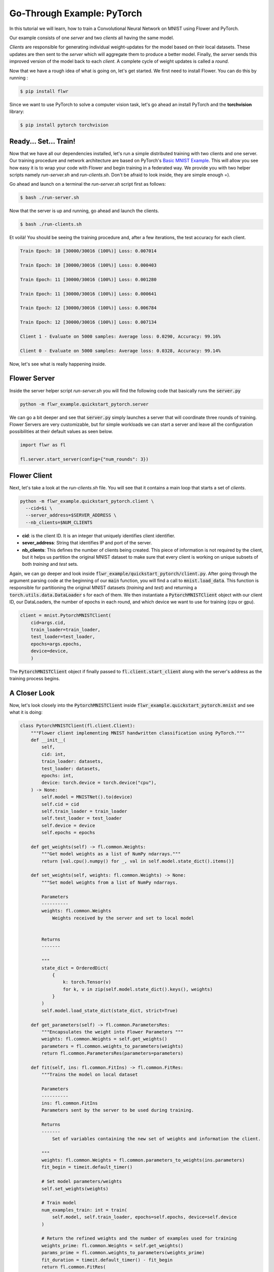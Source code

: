 .. _link-target:

Go-Through Example: PyTorch
===========================

In this tutorial we will learn, how to train a Convolutional Neural Network on MNIST using Flower and PyTorch. 

Our example consists of one *server* and two *clients* all having the same model. 

*Clients* are responsible for generating individual weight-updates for the model based on their local datasets. 
These updates are then sent to the *server* which will aggregate them to produce a better model. Finally, the *server* sends this improved version of the model back to each *client*.
A complete cycle of weight updates is called a *round*.

Now that we have a rough idea of what is going on, let's get started. We first need to install Flower. You can do this by running :

.. code-block:: shell

  $ pip install flwr

Since we want to use PyTorch to solve a computer vision task, let's go ahead an install PyTorch and the **torchvision** library: 

.. code-block:: shell

  $ pip install pytorch torchvision


Ready... Set... Train!
----------------------

Now that we have all our dependencies installed, let's run a simple distributed training with two clients and one server. Our training procedure and network architecture are based on PyTorch's `Basic MNIST Example <https://github.com/pytorch/examples/tree/master/mnist>`_. This will allow you see how easy it is to wrap your code with Flower and begin training in a federated way.
We provide you with two helper scripts namely *run-server.sh* and *run-clients.sh*. Don't be afraid to look inside, they are simple enough =).

Go ahead and launch on a terminal the *run-server.sh* script first as follows:

.. code-block:: shell

  $ bash ./run-server.sh 


Now that the server is up and running, go ahead and launch the clients.  

.. code-block:: shell

  $ bash ./run-clients.sh 


Et voilà! You should be seeing the training procedure and, after a few iterations, the test accuracy for each client.

.. code-block:: shell

    Train Epoch: 10 [30000/30016 (100%)] Loss: 0.007014				
    
    Train Epoch: 10 [30000/30016 (100%)] Loss: 0.000403				
    
    Train Epoch: 11 [30000/30016 (100%)] Loss: 0.001280				
    
    Train Epoch: 11 [30000/30016 (100%)] Loss: 0.000641				
    
    Train Epoch: 12 [30000/30016 (100%)] Loss: 0.006784				
    
    Train Epoch: 12 [30000/30016 (100%)] Loss: 0.007134				
    
    Client 1 - Evaluate on 5000 samples: Average loss: 0.0290, Accuracy: 99.16%	
    
    Client 0 - Evaluate on 5000 samples: Average loss: 0.0328, Accuracy: 99.14%


Now, let's see what is really happening inside. 

Flower Server
-------------

Inside the server helper script *run-server.sh* you will find the following code that basically runs the :code:`server.py`

.. code-block:: bash 

    python -m flwr_example.quickstart_pytorch.server


We can go a bit deeper and see that :code:`server.py` simply launches a server that will coordinate three rounds of training.
Flower Servers are very customizable, but for simple workloads we can start a server and leave all the configuration possibilities at their default values as seen below.

.. code-block:: python

    import flwr as fl

    fl.server.start_server(config={"num_rounds": 3})


Flower Client
-------------

Next, let's take a look at the *run-clients.sh* file. You will see that it contains a main loop that starts a set of *clients*.

.. code-block:: bash 

    python -m flwr_example.quickstart_pytorch.client \
      --cid=$i \
      --server_address=$SERVER_ADDRESS \
      --nb_clients=$NUM_CLIENTS 

* **cid**: is the client ID. It is an integer that uniquely identifies client identifier.
* **sever_address**: String that identifies IP and port of the server. 
* **nb_clients**: This defines the number of clients being created. This piece of information is not required by the client, but it helps us partition the original MNIST dataset to make sure that every client is working on unique subsets of both *training* and *test* sets.

Again, we can go deeper and look inside :code:`flwr_example/quickstart_pytorch/client.py`. 
After going through the argument parsing code at the beginning of our :code:`main` function, you will find a call to :code:`mnist.load_data`. This function is responsible for partitioning the original MNIST datasets (*training* and *test*) and returning a :code:`torch.utils.data.DataLoader` s for each of them.
We then instantiate a :code:`PytorchMNISTClient` object with our client ID, our DataLoaders, the number of epochs in each round, and which device we want to use for training (cpu or gpu).


.. code-block:: python

    client = mnist.PytorchMNISTClient(
        cid=args.cid,
        train_loader=train_loader,
        test_loader=test_loader,
        epochs=args.epochs,
        device=device,
        )

The :code:`PytorchMNISTClient` object if finally passed to :code:`fl.client.start_client` along with the server's address as the training process begins.


A Closer Look
-------------

Now, let's look closely into the :code:`PytorchMNISTClient` inside :code:`flwr_example.quickstart_pytorch.mnist` and see what it is doing:

.. code-block:: python

    class PytorchMNISTClient(fl.client.Client):
        """Flower client implementing MNIST handwritten classification using PyTorch."""
        def __init__(
            self,
            cid: int,
            train_loader: datasets,
            test_loader: datasets,
            epochs: int,
            device: torch.device = torch.device("cpu"),
        ) -> None:
            self.model = MNISTNet().to(device)
            self.cid = cid
            self.train_loader = train_loader
            self.test_loader = test_loader
            self.device = device
            self.epochs = epochs

        def get_weights(self) -> fl.common.Weights:
            """Get model weights as a list of NumPy ndarrays."""
            return [val.cpu().numpy() for _, val in self.model.state_dict().items()]

        def set_weights(self, weights: fl.common.Weights) -> None:
            """Set model weights from a list of NumPy ndarrays.

            Parameters
            ----------
            weights: fl.common.Weights 
                Weights received by the server and set to local model


            Returns
            -------

            """
            state_dict = OrderedDict(
                {
                    k: torch.Tensor(v)
                    for k, v in zip(self.model.state_dict().keys(), weights)
                }
            )
            self.model.load_state_dict(state_dict, strict=True)

        def get_parameters(self) -> fl.common.ParametersRes:
            """Encapsulates the weight into Flower Parameters """
            weights: fl.common.Weights = self.get_weights()
            parameters = fl.common.weights_to_parameters(weights)
            return fl.common.ParametersRes(parameters=parameters)

        def fit(self, ins: fl.common.FitIns) -> fl.common.FitRes:
            """Trains the model on local dataset

            Parameters
            ----------
            ins: fl.common.FitIns 
            Parameters sent by the server to be used during training. 

            Returns
            -------
                Set of variables containing the new set of weights and information the client.

            """
            weights: fl.common.Weights = fl.common.parameters_to_weights(ins.parameters)
            fit_begin = timeit.default_timer()

            # Set model parameters/weights
            self.set_weights(weights)

            # Train model
            num_examples_train: int = train(
                self.model, self.train_loader, epochs=self.epochs, device=self.device
            )

            # Return the refined weights and the number of examples used for training
            weights_prime: fl.common.Weights = self.get_weights()
            params_prime = fl.common.weights_to_parameters(weights_prime)
            fit_duration = timeit.default_timer() - fit_begin
            return fl.common.FitRes(
                parameters=params_prime,
                num_examples=num_examples_train,
                num_examples_ceil=num_examples_train,
                fit_duration=fit_duration,
            )

        def evaluate(self, ins: fl.common.EvaluateIns) -> fl.common.EvaluateRes:
            """

            Parameters
            ----------
            ins: fl.common.EvaluateIns 
            Parameters sent by the server to be used during testing. 
                

            Returns
            -------
                Information the clients testing results.


The first thing to notice is that :code:`PytorchMNISTClient` instantiates a CNN model inside its constructor

.. code-block:: python

    class PytorchMNISTClient(fl.client.Client):
    """Flower client implementing MNIST handwritten classification using PyTorch."""

    def __init__(
        self,
        cid: int,
        train_loader: datasets,
        test_loader: datasets,
        epochs: int,
        device: torch.device = torch.device("cpu"),
    ) -> None:
        self.model = MNISTNet().to(device)
    ...

The code for the CNN is available under :code:`quickstart_pytorch.mnist` and it is reproduced below. It is the same network found in `Basic MNIST Example <https://github.com/pytorch/examples/tree/master/mnist>`_.

.. code-block:: python

    class MNISTNet(nn.Module):
        """Simple CNN adapted from Pytorch's 'Basic MNIST Example'."""

        def __init__(self) -> None:
            super(MNISTNet, self).__init__()
            self.conv1 = nn.Conv2d(1, 32, 3, 1)
            self.conv2 = nn.Conv2d(32, 64, 3, 1)
            self.dropout1 = nn.Dropout2d(0.25)
            self.dropout2 = nn.Dropout2d(0.5)
            self.fc1 = nn.Linear(9216, 128)
            self.fc2 = nn.Linear(128, 10)

        def forward(self, x: Tensor) -> Tensor:
            """Compute forward pass.

            Parameters
            ----------
            x: Tensor 
                Mini-batch of shape (N,28,28) containing images from MNIST dataset.
                

            Returns
            -------
            output: Tensor
                The probability density of the output being from a specific class given the input.

            """
            x = self.conv1(x)
            x = F.relu(x)
            x = self.conv2(x)
            x = F.relu(x)
            x = F.max_pool2d(x, 2)
            x = self.dropout1(x)
            x = torch.flatten(x, 1)
            x = self.fc1(x)
            x = F.relu(x)
            x = self.dropout2(x)
            x = self.fc2(x)
            output = F.log_softmax(x, dim=1)
            return output


The second thing to notice is that :code:`PytorchMNISTClient` class inherits from the :code:`fl.client.Client` and hence it must implement the following methods:  

.. code-block:: python

    from abc import ABC, abstractmethod

    from flwr.common import EvaluateIns, EvaluateRes, FitIns, FitRes, ParametersRes


    class Client(ABC):
        """Abstract base class for Flower clients."""

        @abstractmethod
        def get_parameters(self) -> ParametersRes:
            """Return the current local model parameters."""

        @abstractmethod
        def fit(self, ins: FitIns) -> FitRes:
            """Refine the provided weights using the locally held dataset."""

        @abstractmethod
        def evaluate(self, ins: EvaluateIns) -> EvaluateRes:
            """Evaluate the provided weights using the locally held dataset."""


When comparing the abstract class to its derived class :code:`PytorchMNISTClient` you will notice that :code:`fit` calls a :code:`train` function and that :code:`evaluate` calls a :code:`test`: function. 

These functions can both be found inside the same :code:`quickstart_pytorch.mnist` module:

.. code-block:: python

    def train(
        model: torch.nn.ModuleList,
        train_loader: torch.utils.data.DataLoader,
        epochs: int,
        device: torch.device = torch.device("cpu"),
    ) -> int:
        """Train routine based on 'Basic MNIST Example'

        Parameters
        ----------
        model: torch.nn.ModuleList
            Neural network model used in this example.
            
        train_loader: torch.utils.data.DataLoader
            DataLoader used in traning.
            
        epochs: int 
            Number of epochs to run in each round. 
            
        device: torch.device 
            (Default value = torch.device("cpu"))
            Device where the network will be trained within a client.

        Returns
        -------
        num_examples_train: int
            Number of total samples used during traning.

        """
        model.train()
        optimizer = optim.Adadelta(model.parameters(), lr=1.0)
        scheduler = StepLR(optimizer, step_size=1, gamma=0.7)
        print(f"Training {epochs} epoch(s) w/ {len(train_loader)} mini-batches each")
        for epoch in range(epochs):  # loop over the dataset multiple time
            print()
            loss_epoch: float = 0.0
            num_examples_train: int = 0
            for batch_idx, (data, target) in enumerate(train_loader):
                # Grab mini-batch and transfer to device
                data, target = data.to(device), target.to(device)
                num_examples_train += len(data)

                # Zero gradients
                optimizer.zero_grad()

                output = model(data)
                loss = F.nll_loss(output, target)
                loss.backward()
                optimizer.step()

                loss_epoch += loss.item()
                if batch_idx % 10 == 8:
                    print(
                        "Train Epoch: {} [{}/{} ({:.0f}%)] Loss: {:.6f}\t\t\t\t".format(
                            epoch,
                            num_examples_train,
                            len(train_loader) * train_loader.batch_size,
                            100.0
                            * num_examples_train
                            / len(train_loader)
                            / train_loader.batch_size,
                            loss.item(),
                        ),
                        end="\r",
                        flush=True,
                    )
            scheduler.step()
        return num_examples_train


    def test(
        model: torch.nn.ModuleList,
        test_loader: torch.utils.data.DataLoader,
        device: torch.device = torch.device("cpu"),
    ) -> Tuple[int, float, float]:
        """Test routine 'Basic MNIST Example'

        Parameters
        ----------
        model: torch.nn.ModuleList :
            Neural network model used in this example.
            
        test_loader: torch.utils.data.DataLoader :
            DataLoader used in test.
            
        device: torch.device :
            (Default value = torch.device("cpu"))
            Device where the network will be tested within a client.

        Returns
        -------
            Tuple containing the total number of test samples, the test_loss, and the accuracy evaluated on the test set.

        """
        model.eval()
        test_loss: float = 0
        correct: int = 0
        num_test_samples: int = 0
        with torch.no_grad():
            for data, target in test_loader:
                data, target = data.to(device), target.to(device)
                num_test_samples += len(data)
                output = model(data)
                test_loss += F.nll_loss(
                    output, target, reduction="sum"
                ).item()  # sum up batch loss
                pred = output.argmax(
                    dim=1, keepdim=True
                )  # get the index of the max log-probability
                correct += pred.eq(target.view_as(pred)).sum().item()

        test_loss /= num_test_samples

        return (num_test_samples, test_loss, correct / num_test_samples)


Observe that these functions basically encapsulate regular training and test loops and provide :code:`fit` and :code:`evaluate` with final statistics for each round.
You could substitute them with your own train and test loops, and also change the network architecture and the entire example would still work flawlessly. 
As a matter of fact, why not try and modify the code to an example of your liking? 



Give It a Try
-------------
Looking through the quickstart code description above will have given a good understanding on how *clients* and *servers* work in Flower, how to run a simple experiment and the internals of a client wrapper. 
Here are a few things you could try on your own and want get more experience with Flower:

- Try and change :code:`PytorchMNISTClient` so it can accept different architectures.
- Modify the :code:`train` function so that it accepts different optimizers
- Modify the :code:`test` function so that it proves not only the top-1 (regular accuracy), but also the top-5 accuracy?
- Go larger! Try to adapt the code to larger images and datasets. Why not try training on ImageNet with a ResNet-50? 

You are ready now. Enjoy learning in a federated way!